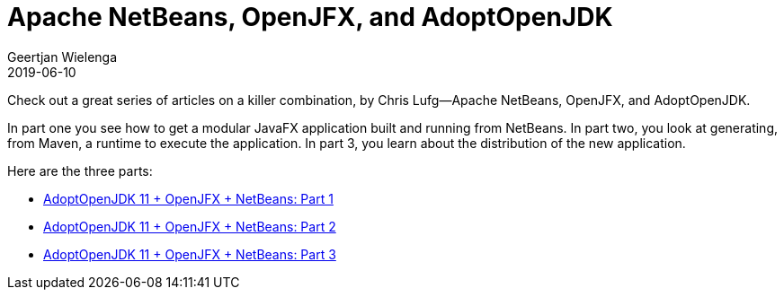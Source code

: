 // 
//     Licensed to the Apache Software Foundation (ASF) under one
//     or more contributor license agreements.  See the NOTICE file
//     distributed with this work for additional information
//     regarding copyright ownership.  The ASF licenses this file
//     to you under the Apache License, Version 2.0 (the
//     "License"); you may not use this file except in compliance
//     with the License.  You may obtain a copy of the License at
// 
//       http://www.apache.org/licenses/LICENSE-2.0
// 
//     Unless required by applicable law or agreed to in writing,
//     software distributed under the License is distributed on an
//     "AS IS" BASIS, WITHOUT WARRANTIES OR CONDITIONS OF ANY
//     KIND, either express or implied.  See the License for the
//     specific language governing permissions and limitations
//     under the License.
//

= Apache NetBeans, OpenJFX, and AdoptOpenJDK
:author: Geertjan Wielenga 
:revdate: 2019-06-10
:jbake-type: post
:jbake-tags: blogentry
:jbake-status: published
:keywords: NetBeans at Oracle Code One 2019
:description: NetBeans at Oracle Code One 2019
:toc: left
:toc-title:
:syntax: true


Check out a great series of articles on a killer combination, by Chris Lufg--Apache NetBeans, OpenJFX, and AdoptOpenJDK.

In part one you see how to get a modular JavaFX application built and running from NetBeans. In part two, you look at generating, from Maven, a runtime to execute the application. In part 3, you learn about the distribution of the new application.

Here are the three parts:

* link:https://dzone.com/articles/adoptopenjdk-11-openjfx-netbeans[AdoptOpenJDK 11 + OpenJFX + NetBeans: Part 1]
* link:https://dzone.com/articles/adoptopenjdk-11-openjfx-netbeans-part-2[AdoptOpenJDK 11 + OpenJFX + NetBeans: Part 2]
* link:https://dzone.com/articles/adoptopenjdk-11-openjfx-netbeans-part-3[AdoptOpenJDK 11 + OpenJFX + NetBeans: Part 3]
